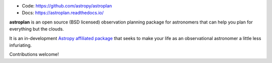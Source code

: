 * Code: https://github.com/astropy/astroplan
* Docs: https://astroplan.readthedocs.io/

**astroplan** is an open source (BSD licensed) observation planning package for
astronomers that can help you plan for everything but the clouds.

It is an in-development `Astropy <http://www.astropy.org>`__
`affiliated package <http://www.astropy.org/affiliated/index.html>`__ that
seeks to make your life as an observational astronomer a little less
infuriating.

Contributions welcome!
